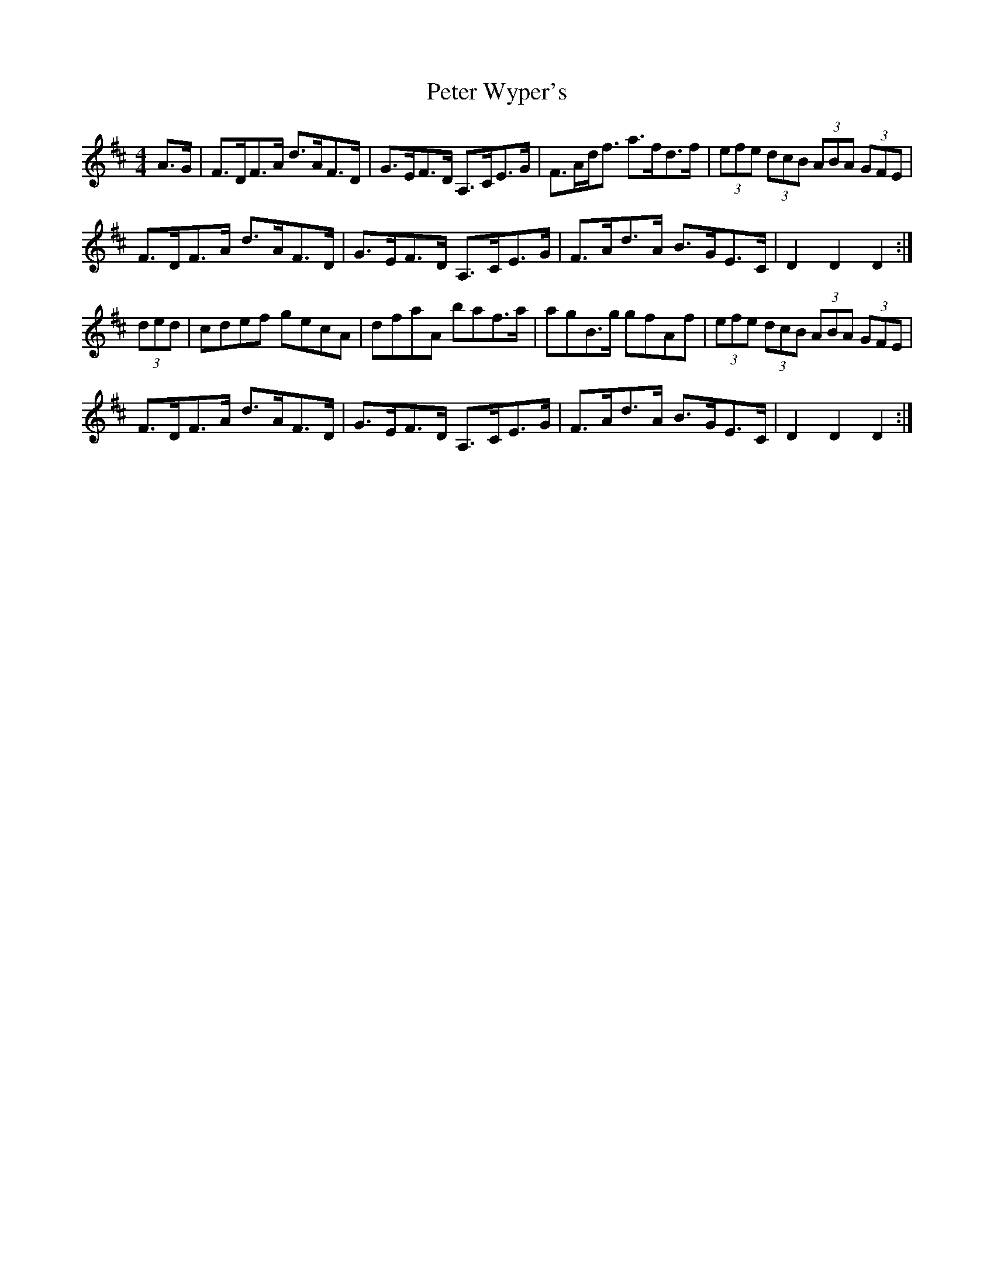 X: 32176
T: Peter Wyper's
R: hornpipe
M: 4/4
K: Dmajor
A>G|F>DF>A d>AF>D|G>EF>D A,>CE>G|F>Ad<f a>fd>f|(3efe (3dcB (3ABA (3GFE|
F>DF>A d>AF>D|G>EF>D A,>CE>G|F>Ad>A B>GE>C|D2 D2 D2:|
(3ded|cdef gecA|dfaA baf>a|agB>g gfAf|(3efe (3dcB (3ABA (3GFE|
F>DF>A d>AF>D|G>EF>D A,>CE>G|F>Ad>A B>GE>C|D2 D2 D2:|

